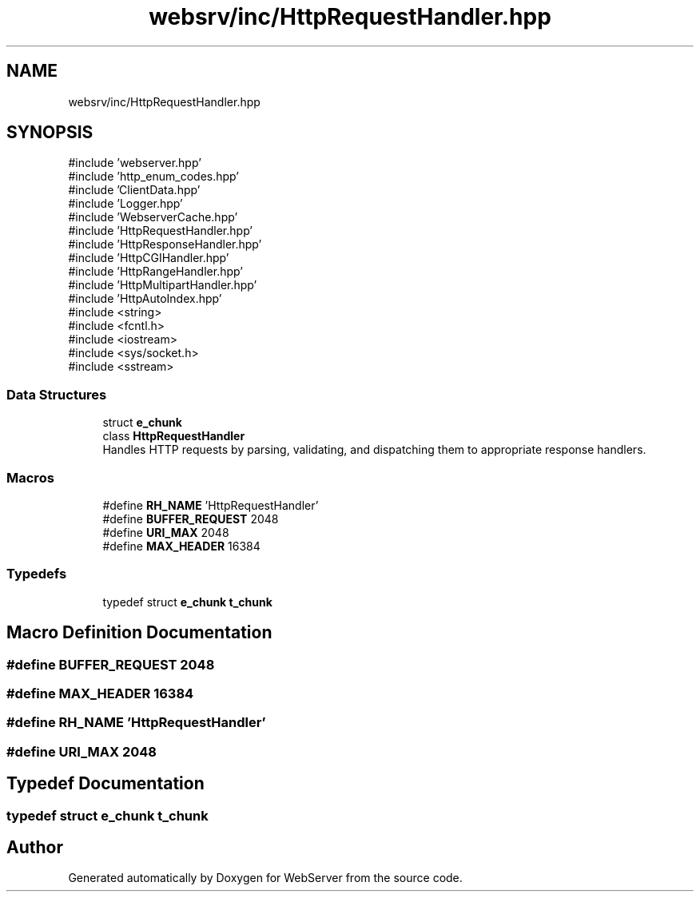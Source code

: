 .TH "websrv/inc/HttpRequestHandler.hpp" 3 "WebServer" \" -*- nroff -*-
.ad l
.nh
.SH NAME
websrv/inc/HttpRequestHandler.hpp
.SH SYNOPSIS
.br
.PP
\fR#include 'webserver\&.hpp'\fP
.br
\fR#include 'http_enum_codes\&.hpp'\fP
.br
\fR#include 'ClientData\&.hpp'\fP
.br
\fR#include 'Logger\&.hpp'\fP
.br
\fR#include 'WebserverCache\&.hpp'\fP
.br
\fR#include 'HttpRequestHandler\&.hpp'\fP
.br
\fR#include 'HttpResponseHandler\&.hpp'\fP
.br
\fR#include 'HttpCGIHandler\&.hpp'\fP
.br
\fR#include 'HttpRangeHandler\&.hpp'\fP
.br
\fR#include 'HttpMultipartHandler\&.hpp'\fP
.br
\fR#include 'HttpAutoIndex\&.hpp'\fP
.br
\fR#include <string>\fP
.br
\fR#include <fcntl\&.h>\fP
.br
\fR#include <iostream>\fP
.br
\fR#include <sys/socket\&.h>\fP
.br
\fR#include <sstream>\fP
.br

.SS "Data Structures"

.in +1c
.ti -1c
.RI "struct \fBe_chunk\fP"
.br
.ti -1c
.RI "class \fBHttpRequestHandler\fP"
.br
.RI "Handles HTTP requests by parsing, validating, and dispatching them to appropriate response handlers\&. "
.in -1c
.SS "Macros"

.in +1c
.ti -1c
.RI "#define \fBRH_NAME\fP   'HttpRequestHandler'"
.br
.ti -1c
.RI "#define \fBBUFFER_REQUEST\fP   2048"
.br
.ti -1c
.RI "#define \fBURI_MAX\fP   2048"
.br
.ti -1c
.RI "#define \fBMAX_HEADER\fP   16384"
.br
.in -1c
.SS "Typedefs"

.in +1c
.ti -1c
.RI "typedef struct \fBe_chunk\fP \fBt_chunk\fP"
.br
.in -1c
.SH "Macro Definition Documentation"
.PP 
.SS "#define BUFFER_REQUEST   2048"

.SS "#define MAX_HEADER   16384"

.SS "#define RH_NAME   'HttpRequestHandler'"

.SS "#define URI_MAX   2048"

.SH "Typedef Documentation"
.PP 
.SS "typedef struct \fBe_chunk\fP \fBt_chunk\fP"

.SH "Author"
.PP 
Generated automatically by Doxygen for WebServer from the source code\&.
